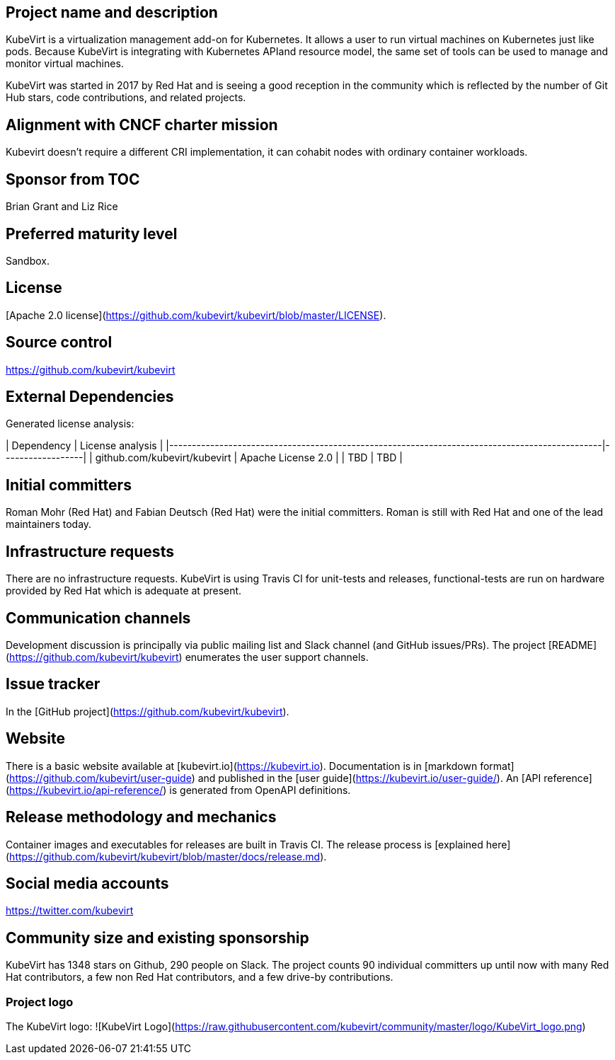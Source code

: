 ## Project name and description

KubeVirt is a virtualization management add-on for Kubernetes.
It allows a user to run virtual machines on Kubernetes just like pods.
Because KubeVirt is integrating with Kubernetes APIand resource model, the
same set of tools can be used to manage and monitor virtual machines.

KubeVirt was started in 2017 by Red Hat and is seeing a good reception in
the community which is reflected by the number of Git Hub stars, code
contributions, and related projects.

## Alignment with CNCF charter mission

Kubevirt doesn't require a different CRI implementation, it can cohabit nodes with ordinary container workloads.

## Sponsor from TOC

Brian Grant and Liz Rice

## Preferred maturity level

Sandbox.

## License

[Apache 2.0 license](https://github.com/kubevirt/kubevirt/blob/master/LICENSE).

## Source control

https://github.com/kubevirt/kubevirt

## External Dependencies

Generated license analysis:

| Dependency                                                                                    | License analysis |
|-----------------------------------------------------------------------------------------------|------------------|
| github.com/kubevirt/kubevirt                                                                  | Apache License 2.0 |
| TBD | TBD |

## Initial committers

Roman Mohr (Red Hat) and Fabian Deutsch (Red Hat) were the initial committers. Roman is still with Red Hat and one of the lead maintainers today.

## Infrastructure requests

There are no infrastructure requests.
KubeVirt is using Travis CI for unit-tests and releases, functional-tests are run on hardware provided by Red Hat which is adequate at present.

## Communication channels

Development discussion is principally via public mailing list and
Slack channel (and GitHub issues/PRs). The project [README](https://github.com/kubevirt/kubevirt) enumerates the user
support channels.

## Issue tracker

In the [GitHub project](https://github.com/kubevirt/kubevirt).

## Website

There is a basic website available at [kubevirt.io](https://kubevirt.io).
Documentation is in [markdown format](https://github.com/kubevirt/user-guide) and published in the [user guide](https://kubevirt.io/user-guide/).
An [API reference](https://kubevirt.io/api-reference/) is generated from OpenAPI definitions.

## Release methodology and mechanics

Container images and executables for releases are built in Travis CI. The
release process is [explained here](https://github.com/kubevirt/kubevirt/blob/master/docs/release.md).

## Social media accounts

https://twitter.com/kubevirt

## Community size and existing sponsorship

KubeVirt has 1348 stars on Github, 290 people on Slack. The project counts
90 individual committers up until now with many Red Hat contributors, a few
non Red Hat contributors, and a few drive-by contributions.

### Project logo

The KubeVirt logo:
![KubeVirt Logo](https://raw.githubusercontent.com/kubevirt/community/master/logo/KubeVirt_logo.png)
